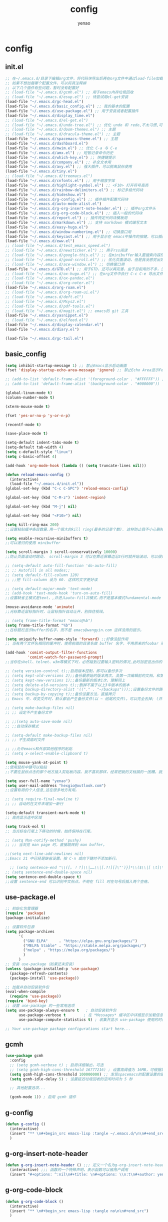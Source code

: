 #+options: ^:nil
#+title: config
#+options: \n:t
#+author: yenao

* config
** init.el
#+begin_src emacs-lisp :tangle ~/.emacs.d/init.el
  ;; 在~/.emacs.d/目录下编辑org文件，将代码块导出后再在org文件中通过load-file加载或者重启emacs，同时检查家目录下如果出现.emacs就将其删除
  ;; 如果不想加载哪个配置文件，可以将其注释掉
  ;; 以下几个插件有些问题，暂时没有配置好
  ;; (load-file "~/.emacs.d/gcmh.el") ;; 用于emacs内存垃圾回收
  ;; (load-file "~/.emacs.d/esup.el") ;; 待尝试用el-get安装
  (load-file "~/.emacs.d/gc-head.el")
  (load-file "~/.emacs.d/basic_config.el") ;; 我的基本的配置
  (load-file "~/.emacs.d/use-package.el") ;; 用于安装或者配置插件
  (load-file "~/.emacs.d/display_time.el")
  ;; (load-file "~/.emacs.d/el-get.el")
  ;; (load-file "~/.emacs.d/undo-tree.el") ;; 优化 undo 和 redo,不太习惯,可能是因为用得少或者不够熟悉该插件的使用方法
  ;; (load-file "~/.emacs.d/doom-themes.el") ;; 主题 
  ;; (load-file "~/.emacs.d/dracula-theme.el") ;; 主题
  (load-file "~/.emacs.d/spacemacs-theme.el") ;; 主题
  (load-file "~/.emacs.d/dashboard.el")
  (load-file "~/.emacs.d/mwim.el") ;; 优化 C-a 与 C-e
  (load-file "~/.emacs.d/amx.el") ;; 短暂记录命令历史
  (load-file "~/.emacs.d/which-key.el") ;; 快捷键提示
  (load-file "~/.emacs.d/company.el") ;; 补全文本用
  (load-file "~/.emacs.d/avy.el") ;; 强大插件，可以脱离鼠标使用
  (load-file "~/.emacs.d/tiny.el")  
  ;; (load-file "~/.emacs.d/treemacs.el")
  (load-file "~/.emacs.d/cnfonts.el") ;; 用于缩放字体
  (load-file "~/.emacs.d/highlight-symbol.el") ;; <F10> 打开符号高亮
  (load-file "~/.emacs.d/rainbow-delimiters.el") ;; 标记多级代码块
  (load-file "~/.emacs.d/hideshow.el")
  (load-file "~/.emacs.d/g-config.el") ;; 插件插件配置代码块
  (load-file "~/.emacs.d/auto-mode-alist.el")
  (load-file "~/.emacs.d/g-org-insert-note-header.el") ;; 插件org文件头
  (load-file "~/.emacs.d/g-org-code-block.el") ;; 插入一般的代码块
  (load-file "~/.emacs.d/report.el") ;; 插件特定代码块模板用
  (load-file "~/.emacs.d/markdown.el") ;; 支持 markdown 模式编写文本  
  (load-file "~/.emacs.d/easy-hugo.el")  
  (load-file "~/.emacs.d/window-numbering.el") ;; 切换窗口用
  (load-file "~/.emacs.d/keycast.el") ;; 用于显示在 emacs中操作的按键，可以插件开启这个插件的模式，自动启动会于minibuffer的行列显示冲突
  (load-file "~/.emacs.d/eww.el")
  ;; (load-file "~/.emacs.d/test_emacs_speed.el")
  ;; (load-file "~/.emacs.d/newsticker.el") ;; 用于rss阅读
  ;; (load-file "~/.emacs.d/google-this.el") ;; 在minibuffer输入要搜索内容然后跳转到浏览器进行搜索
  ;; (load-file "~/.emacs.d/good-scroll.el") ;; 优化页面滚动，但是我没感觉出效果
  ;; (load-file "~/.emacs.d/ace-window.el") ;; 切换窗口用
  (load-file "~/.emacs.d/GTD.el") ;; 用于GTD，还可以再完善，由于目前用的不多，没有过多完善
  ;; (load-file "~/.emacs.d/ox-hugo.el") ;; 在org文件中执行 C-c C-e 导出文件时可以用于导出 markdown 文本
  ;; (load-file "~/.emacs.d/ox-pandoc.el")
  ;; (load-file "~/.emacs.d/org-noter.el")
  (load-file "~/.emacs.d/org-roam.el")
  ;; (load-file "~/.emacs.d/org-roam-ui.el")
  ;; (load-file "~/.emacs.d/deft.el") 
  ;; (load-file "~/.emacs.d/Msys2.el")
  ;; (load-file "~/.emacs.d/pdf-tools.el")
  ;; (load-file "~/.emacs.d/magit.el") ;; emacs的 git 工具
  (load-file "~/.emacs.d/yasnippet.el")
  ;; (load-file "~/.emacs.d/elfeed.el")
  (load-file "~/.emacs.d/display-calendar.el")
  (load-file "~/.emacs.d/diary.el")

  (load-file "~/.emacs.d/gc-tail.el")
  #+end_src

** basic_config
#+begin_src emacs-lisp :tangle ~/.emacs.d/basic_config.el
  (setq inhibit-startup-message 1) ;; 禁止Emacs显示启动画面
  (fset 'display-startup-echo-area-message 'ignore) ;; 禁止Echo Area显示For information about GNU Emacs and the GNU system,type C-h C-a

  ;; (add-to-list 'default-frame-alist '(foreground-color . "#FFFFFF")) ;; 我最初的主题设定
  ;; (add-to-list 'default-frame-alist '(background-color . "#000000"))

  (global-linum-mode t)
  (column-number-mode t)

  (xterm-mouse-mode t)

  (fset 'yes-or-no-p 'y-or-n-p)

  (recentf-mode t)

  (save-place-mode t)

  (setq-default indent-tabs-mode t)
  (setq-default tab-width 4)
  (setq c-default-style "linux")
  (setq c-basic-offset 4)

  (add-hook 'org-mode-hook (lambda () (setq truncate-lines nil)))

  (defun reload-emacs-config ()
	(interactive)
	(load-file "~/.emacs.d/init.el"))
  (global-set-key (kbd "C-c C-SPC") 'reload-emacs-config)

  (global-set-key (kbd "C-M-z") 'indent-region)

  (global-set-key (kbd "M-j") nil)

  (global-set-key (kbd "<F10>") nil)

  (setq kill-ring-max 200)
  ;;设置粘贴缓冲条目数量.用一个很大的kill ring(最多的记录个数). 这样防止我不小心删掉重要的东西

  (setq enable-recursive-minibuffers t)
  ;;可以递归的使用 minibuffer

  (setq scroll-margin 3 scroll-conservatively 10000)
  ;;防止页面滚动时跳动， scroll-margin 3 可以在靠近屏幕边沿3行时就开始滚动，可以很好的看到上下文。

  ;; (setq-default auto-fill-function 'do-auto-fill)
  ;; ;; Autofill in all modes;;
  ;; (setq default-fill-column 120)
  ;; ;;把 fill-column 设为 60. 这样的文字更好读

  ;; (setq default-major-mode 'text-mode)
  ;; (add-hook 'text-mode-hook 'turn-on-auto-fill)
  ;;设置缺省主模式是text，,并进入auto-fill次模式.而不是基本模式fundamental-mode

  (mouse-avoidance-mode 'animate)
  ;;光标靠近鼠标指针时，让鼠标指针自动让开，别挡住视线。

  ;; (setq frame-title-format "emacs@%b")
  (setq frame-title-format "%b")
  ;;在标题栏显示buffer的名字，而不是 emacs@wangyin.com 这样没用的提示。

  (setq uniquify-buffer-name-style 'forward) ;;好像没起作用
  ;; 当有两个文件名相同的缓冲时，使用前缀的目录名做 buffer 名字，不用原来的foobar 形式

  (add-hook 'comint-output-filter-functions
			'comint-watch-for-password-prompt)
  ;;当你在shell、telnet、w3m等模式下时，必然碰到过要输入密码的情况,此时加密显出你的密码

  ;; (setq version-control t);;启用版本控制，即可以备份多次
  ;; (setq kept-old-versions 2);;备份最原始的版本两次，及第一次编辑前的文档，和第二次编辑前的文档
  ;; (setq kept-new-versions 1);;备份最新的版本1次，理解同上
  ;; (setq delete-old-versions t);;删掉不属于以上3中版本的版本
  ;; (setq backup-directory-alist '(("." . "~/backups")));;设置备份文件的路径
  ;; (setq backup-by-copying t);;备份设置方法，直接拷贝
  ;; Emacs 中，改变文件时，默认都会产生备份文件(以 ~ 结尾的文件)。可以完全去掉; (并不可取)，也可以制定备份的方式。这里采用的是，把所有的文件备份都放在一个固定的地方("~/backups")。对于每个备份文件，保留最原始的两个版本和最新的1个版本。并且备份的时候，备份文件是复本，而不是原件。

  ;; (setq make-backup-files nil)
  ;; ;; 设定不产生备份文件

  ;; ;;(setq auto-save-mode nil)
  ;; ;;自动保存模式

  ;; (setq-default make-backup-files nil)
  ;; ;; 不生成临时文件

  ;; ;;允许emacs和外部其他程序的粘贴
  ;; (setq x-select-enable-clipboard t)

  (setq mouse-yank-at-point t)
  ;;使用鼠标中键可以粘贴
  ;;不要在鼠标点击的那个地方插入剪贴板内容。我不喜欢那样，经常把我的文档搞的一团糟。我觉得先用光标定位，然后鼠标中键点击要好的多。不管你的光标在文档的那个位置，或是在 minibuffer，鼠标中键一点击，X selection 的内容就被插入到那个位置。

  (setq user-full-name "yenao")
  (setq user-mail-address "hexgio@outlook.com")
  ;;设置有用的个人信息,这在很多地方有用。

  ;; (setq require-final-newline t)
  ;; ;; 自动的在文件末增加一新行

  (setq-default transient-mark-mode t)
  ;; 高亮显示选中区域

  (setq track-eol t)
  ;; 当光标在行尾上下移动的时候，始终保持在行尾。

  ;; (setq Man-notify-method 'pushy)
  ;; ;; 当浏览 man page 时，直接跳转到 man buffer。

  ;;(setq next-line-add-newlines nil)
  ;;Emacs 21 中已经是缺省设置。按 C-n 或向下键时不添加新行。

    ;; (setq sentence-end "\\([。！？]\\|……\\|[.?!][]\"')}]*\\($\\|[ \t]\\)\\)[ \t\n]*")
  ;; (setq sentence-end-double-space nil)
  (setq sentence-end-double-space t)
  ;;设置 sentence-end 可以识别中文标点。不用在 fill 时在句号后插入两个空格。
#+end_src

** use-package.el
#+begin_src emacs-lisp :tangle ~/.emacs.d/use-package.el
  ;; 初始化包管理器
  (require 'package)
  (package-initialize)

  ;; 设置软件包源
  (setq package-archives
		'(
		  ("GNU ELPA"     . "https://elpa.gnu.org/packages/")
		  ("MELPA Stable" . "https://stable.melpa.org/packages/")
		  ("melpa" . "https://melpa.org/packages/")
		  )
		)
  ;; 安装 use-package（如果还未安装）
  (unless (package-installed-p 'use-package)
	(package-refresh-contents)
	(package-install 'use-package))

  ;; 加载并自动安装软件包
  (eval-when-compile
	(require 'use-package))
  (require 'bind-key)
  ;; 设置 use-package 的一些常用选项
  (setq use-package-always-ensure t   ; 自动安装软件包
		use-package-verbose t        ; 在 *Messages* 缓冲区中详细显示加载信息
		use-package-compute-statistics t) ; 收集并显示 use-package 使用的时间信息

  ;; Your use-package package configurations start here...

#+end_src

** gcmh
#+begin_src emacs-lisp :tangle ~/.emacs.d/gcmh.el
  (use-package gcmh
	:config
	;; (setq gcmh-verbose t) ; 启用详细输出，可选
	;; (setq gcmh-high-cons-threshold 16777216) ; 设置高阈值为 16MB，可根据需要调整
	(setq gcmh-high-cons-threshold 100000000) ;; 发现spacemacs的配置设置的是这样的值，虽然用的是其他函数，但是功能想必是差不多的
	(setq gcmh-idle-delay 5) ; 设置延迟垃圾回收的空闲时间为 5 秒

	;; 其他配置选项...

	(gcmh-mode 1)) ; 启用 gcmh 插件
#+end_src

** g-config
#+begin_src emacs-lisp :tangle ~/.emacs.d/g-config.el
  (defun g-config ()
	(interactive)
	(insert "** \n#+begin_src emacs-lisp :tangle ~/.emacs.d/\n\n#+end_src")
	)
#+end_src
** g-org-insert-note-header
#+begin_src emacs-lisp :tangle ~/.emacs.d/g-org-insert-note-header.el
  (defun g-org-insert-note-header () ;;; 定义一个名为g-org-insert-note-header ()的函数
	(interactive) ;;; 函数的一个特殊声明，表示函数可以被用户调用
	(insert "#+options: ^:nil\n#+title: \n#+options: \\n:t\n#+author: yenao\n")) ;;; insert函数用于在当前 光标位置插入指定的文本内容，当你调用这个函数时，它会在当前光标位置插入文本#+options: ^:nil、#+title:  和#+author: yenao
#+end_src
** g-org-code-block
#+begin_src emacs-lisp :tangle ~/.emacs.d/g-org-code-block.el
  (defun g-org-code-block ()
	(interactive)
	(insert "** \n#+begin_src emacs-lisp :tangle no\n\n#+end_src")
	)
#+end_src

** report
#+begin_src emacs-lisp :tangle ~/.emacs.d/report.el
  (defun add-code-block ()
	"在当前位置添加一个代码块，并以时间作为块名进行命名"
	(interactive)
	(let* ((time (format-time-string "%Y-%m-%d"))  ; 获取当前时间
		   (clean-time (replace-regexp-in-string "[-:]" "" time))  ; 去除时间中的破折号和冒号
		   (block-name (concat clean-time))  ; 构建代码块名
		   (code-block (format
						"** %s
  ,#+BEGIN_SRC emacs-lisp :tangle %s.txt
  %s: name\n1、
  ,#+END_SRC"
						block-name clean-time block-name)))
	  (insert code-block)))  ; 在当前位置插入代码块

  ;; 设置快捷键 C-c b 绑定到 add-code-block 函数
  (global-set-key (kbd "C-c SPC r") 'add-code-block)
#+end_src

** company.el
#+begin_src emacs-lisp :tangle ~/.emacs.d/company.el
  (use-package company
	:ensure t
	:defer 2
	:init (global-company-mode t)
	:config
	(setq company-minimum-prefix-length 1)
	(setq company-tooltip-align-annotations t)
	(setq company-idle-delay 0.0)
	(setq company-show-numbers t)
	(setq company-selection-wrap-around t)
	(setq company-transformers '(company-sort-by-occurrence)))
#+end_src

** window-numbering
#+begin_src emacs-lisp :tangle ~/.emacs.d/window-numbering.el
  (use-package window-numbering
	:ensure t
	;; :defer 2
	:init (window-numbering-mode t)
	)
#+end_src

** ace-window
#+begin_src emacs-lisp :tangle ~/.emacs.d/ace-window.el
  (use-package ace-window
	:ensure t
	:defer 2
	:bind (("C-x o" . 'ace-window)))
#+end_src

** GTD
#+begin_src emacs-lisp :tangle ~/.emacs.d/GTD.el
  ;; 尝试配置GTD
  (unless (file-exists-p "~/.emacs.d/OneDrive")
	(make-directory "~/.emacs.d/OneDrive")
	);; 检测OneDrive目录是否存在，如果不存在就创建这个目录
  (unless (file-exists-p "~/.emacs.d/OneDrive/org")
	(make-directory "~/.emacs.d/OneDrive/org")
	);; 检测org目录是否存在，如果不存在就创建这个目录
  (let ((filename "~/.emacs.d/my-agenda.el")) ;; 如果my-agenda.el文件不存在，就创建这个文件，如果需要往该文件内写入内容，将该段该中insert的注释取消即可
	(unless (file-exists-p filename)
	  (with-temp-file filename
		;; (insert "这是文件内容") ;; 写入文件内容
		)))
  (let ((filename "~/.emacs.d/OneDrive/org/todo.org")) ;; 如果todo.org文件不存在，就创建这个文件，如果需要往该文件内写入内容，将该段该中insert的注释取消即可
	(unless (file-exists-p filename)
	  (with-temp-file filename
		;; (insert "这是文件内容") ;; 写入文件内容
		)))

  (load-file "~/.emacs.d/my-agenda.el") ;; 加载my-agenda.el配置文件
  (setq org-agenda-files '("~/.emacs.d/OneDrive/org")) ;; 指定data存放目录
  (setq org-default-notes-file "~/.emacs.d/OneDrive/org/todo.org") ;; 配置好data目录后，再配置具体要将信息写于哪个文件，可以配置多个文件，出于简化，这里将所有的agenda todo写入~/Onedrive/org/todo.org文件下
  (global-set-key "\C-cl" 'org-store-link)
  (global-set-key "\C-cc" 'org-capture)
  (global-set-key "\C-ca" 'org-agenda)
  (global-set-key "\C-cb" 'org-iswitchb)
  (define-key global-map "\C-cr" 'remember)

  (setq org-todo-keywords '((sequence "TODO(t!)" "NEXT(n)" "WAITTING(w)" "SOMEDAY(s)" "|" "DONE(d@/!)" "ABORT(a@/!)")))
  (setq org-tag-alist '(("@office" . ?w) ("@home" . ?h) ("traffic" . ?t) ("computer" . ?c) ("nocomputer" . ?n) ("either" . ?e) ("immediately" . ?i) ("wait" . ?w) ("action" . ?a)))
	#+end_src

** easy-hugo
#+begin_src emacs-lisp :tangle ~/.emacs.d/easy-hugo.el
  (use-package easy-hugo
	:ensure t
	:defer 2
	)
#+end_src

** ox-hugo
#+begin_src emacs-lisp :tangle ~/.emacs.d/ox-hugo.el
  (unless (file-exists-p "~/hugo/")
	(make-directory "~/hugo/")
	)
  (unless (file-exists-p "~/hugo/project/")
	(make-directory "~/hugo/project/")
	)
  (unless (file-exists-p "~/hugo/static/")
	(make-directory "~/hugo/static/")
	)
  (use-package ox-hugo
	:ensure t
	:config
	(setq org-hugo-base-dir "~/hugo/project/")
	)
#+end_src

** cnfogts
参考链接:
[[https://github.com/tumashu/cnfonts][cnfonts，A simple Chinese fonts config tool]]
[[https://blog.csdn.net/fareast_mzh/article/details/94720439][emacs 调整字体大小]]
#+begin_src emacs-lisp :tangle ~/.emacs.d/cnfonts.el
  (use-package cnfonts
	:ensure t
	:defer 2
	:init (cnfonts-mode t)
	:config
	(define-key cnfonts-mode-map (kbd "C--") #'cnfonts-decrease-fontsize)
	(define-key cnfonts-mode-map (kbd "C-=") #'cnfonts-increase-fontsize)
	)
#+end_src

** org-noter
#+begin_src emacs-lisp :tangle ~/.emacs.d/org-noter.el
  (use-package org-noter
	:ensure t
	:defer 2
	)
#+end_src

** Msys2
#+begin_src emacs-lisp :tangle ~/.emacs.d/Msys2.el
  (use-package Msys2
	:ensure t
	)
#+end_src

** pdf-tools
#+begin_src emacs-lisp :tangle ~/.emacs.d/pdf-tools.el
  (use-package pdf-tools
	:ensure t
	:init
	(pdf-loader-install))
  (add-hook 'pdf-view-mode-hook (lambda () (display-line-numbers-mode -1)))

  (defun pdf-view-kill-rmn-ring-save ()
	"Copy the region to the `kill-ring' after remove all newline characters."
	(interactive)
	(pdf-view-assert-active-region)
	(let* ((txt (replace-regexp-in-string "\n" " "
										  (car (pdf-view-active-region-text)))))
	  (pdf-view-deactivate-region)
	  (kill-new txt)))

  ;; (use-package pdf-view-mode
  ;;   :bind
  ;;   ("C-c C-w" . pdf-view-kill-rmn-ring-save))
#+end_src

** org-roam
#+begin_src emacs-lisp :tangle ~/.emacs.d/org-roam.el
  (unless (file-exists-p "~/.emacs.d/roam")
	(make-directory "~/.emacs.d/roam")
	)
  (org-roam-setup) ;; 该模式有问题，不清楚什么原因
  (use-package org-roam
	:ensure t
	:after org
	:init
	(setq org-roam-v2-ack t) ;; Acknowledge V2 upgrade
	:custom
	(org-roam-directory "~/.emacs.d/roam/") ; 设置 org-roam 目录
	:bind
	(("C-c n f" . org-roam-node-find)
	 (:map org-mode-map
		   (("C-c n i" . org-roam-node-insert)
			("C-c n o" . org-id-get-create)
			("C-c n t" . org-roam-tag-add)
			("C-c n a" . org-roam-alias-add)
			("C-c n l" . org-roam-buffer-toggle)))))
#+end_src

** org-roam-ui
#+begin_src emacs-lisp :tangle ~/.emacs.d/org-roam-ui.el
  (use-package org-roam-ui
	:ensure t
	:after org-roam
	:config
	(setq org-roam-ui-port 9000
		  org-roam-ui-sync-theme t
		  org-roam-ui-follow t
		  org-roam-ui-update-on-save t
		  org-roam-ui-open-on-start nil))
#+end_src

** deft
#+begin_src emacs-lisp :tangle ~/.emacs.d/deft.el
  (unless (file-exists-p "~/.emacs.d/roam")
	(make-directory "~/.emacs.d/roam")
	)  
  (use-package deft
	:ensure t
	:commands (deft)
	:custom
	(deft-directory "~/.emacs.d/roam")
	(deft-recursive t))
#+end_src


** keycast
#+begin_src emacs-lisp :tangle ~/.emacs.d/keycast.el
  (use-package keycast
	:ensure t
	:defer t
	)
#+end_src

** magit
#+begin_src emacs-lisp :tangle ~/.emacs.d/magit.el
  (use-package magit
	:ensure t
	:defer t
	)
#+end_src

** doom-themes
#+begin_src emacs-lisp :tangle ~/.emacs.d/doom-themes.el
  (use-package doom-themes
	:ensure t
	:config
	;; Global settings (defaults)
	(setq doom-themes-enable-bold nil    ; if nil, bold is universally disabled
		  doom-themes-enable-italic t) ; if nil, italics is universally disabled
	(load-theme 'doom-monokai-octagon t)
	(doom-themes-treemacs-config))
#+end_src

** dracula-theme
#+begin_src emacs-lisp :tangle ~/.emacs.d/dracula-theme.el
  (use-package dracula-theme
	:ensure t
	:config
	(load-theme 'dracula t)
	)
#+end_src

** spacemacs-theme
#+begin_src emacs-lisp :tangle ~/.emacs.d/spacemacs-theme.el
  (use-package spacemacs-theme
	:ensure t
	:config
	(load-theme 'spacemacs-dark t)  ; Dark theme
	;; 或者
	;; (load-theme 'spacemacs-light t) ; Light theme
	)
#+end_src

** markdown
#+begin_src emacs-lisp :tangle ~/.emacs.d/markdown.el
  (use-package markdown-mode
	:ensure t
	:defer t
	:config
	;;markdown设置
	(autoload 'markdown-mode "markdown-mode"
	  "Major mode for editing Markdown files" t)
	(add-to-list 'auto-mode-alist '("\\.text\\'" . markdown-mode))
	(add-to-list 'auto-mode-alist '("\\.markdown\\'" . markdown-mode))
	(add-to-list 'auto-mode-alist '("\\.md\\'" . markdown-mode))
	)
#+end_src

** ox-pandoc
#+begin_src emacs-lisp :tangle ~/.emacs.d/ox-pandoc.el
  (use-package ox-pandoc
	:ensure t
	)
#+end_src

** newsticker
#+begin_src emacs-lisp :tangle ~/.emacs.d/newsticker.el
  (use-package newsticker
	:ensure nil
	:init
	(setq newsticker-retrieval-interval 0
		  newsticker-ticker-interval 0)
	:config
	(global-set-key (kbd "C-c n") 'newsticker-show-news)
	(setq newsticker-show-full-article-content t)
	(defun my/leader-keys ()
	  "on" '(my/newsticker-treeview-in-new-tab :wk "newsticker"))
	(defun my/newsticker-treeview-in-new-tab ()
	  (interactive)
	  (let (succ)
		(unwind-protect
			(progn
			  (tab-bar-new-tab)
			  (call-interactively #'newsticker-treeview)
			  (tab-bar-rename-tab "newsticker")
			  (setq succ t))
		  (unless succ
			(tab-bar-close-tab)))))

	(defun my/newsticker-treeview-quit-and-close-tab ()
	  (interactive)
	  (newsticker-treeview-quit)
	  (newsticker-stop)
	  (tab-close))

	(defun general-define-key ()
	  :keymaps 'newsticker-treeview-mode-map
	  :states 'normal
	  "q" 'my/newsticker-treeview-quit-and-close-tab)

	:custom
	(newsticker-url-list '(
						   ;; ("title" "URL" other options)
						   ("少数派" "https://sspai.com/feed")
						   ("Luckydesigner" "https://www.luckydesigner.space/feed")
						   ("极客部落" "https://g22z.com/feed")
						   ("国光" "https://www.sqlsec.com/atom.xml")
						   ("面向信仰的编程" "https://draveness.me/feed.xml")
						   ))
	(newsticker-retrieval-method 'extern)
	(newsticker-wget-name "curl")
	(newsticker-wget-arguments '("--disable" "--silent" "--location" "--proxy" "socks5://127.0.0.1:7890"))
	(newsticker-url-list-defaults nil)    ;remove default list (i.e. emacswiki)
	(newsticker-automatically-mark-items-as-old nil))
#+end_src

** amx
#+begin_src emacs-lisp :tangle ~/.emacs.d/amx.el
  (use-package amx
	:ensure t
	:defer 2
	:init (amx-mode))
#+end_src

** mwim
#+begin_src emacs-lisp :tangle ~/.emacs.d/mwim.el
  (use-package mwim
	:ensure t
	:defer 2
	:bind
	("C-a" . mwim-beginning-of-code-or-line)
	("C-e" . mwim-end-of-code-or-line))
#+end_src

** undo-tree
#+begin_src emacs-lisp :tangle ~/.emacs.d/undo-tree.el
  (use-package undo-tree
	:ensure t
	:defer 2
	:init (global-undo-tree-mode)
	:custom
	(undo-tree-auto-save-history nil))
#+end_src

** good-scroll
#+begin_src emacs-lisp :tangle ~/.emacs.d/good-scroll.el
  (use-package good-scroll
	:ensure t
	:defer 2
	;; :if window-system          ; 在图形化界面时才使用这个插件
	:init (good-scroll-mode))
#+end_src

** which-key
#+begin_src emacs-lisp :tangle ~/.emacs.d/which-key.el
  (use-package which-key
	:ensure t
	:defer 1
	:init (which-key-mode))
#+end_src

** avy
#+begin_src emacs-lisp :tangle ~/.emacs.d/avy.el
  (use-package avy
	:ensure t
	:defer 2
	:bind
	(("M-j" . avy-goto-char-timer)))
#+end_src

** highlight-symbol
#+begin_src emacs-lisp :tangle ~/.emacs.d/highlight-symbol.el
  (use-package highlight-symbol
	:ensure t
	:defer 2
	:init (highlight-symbol-mode)
	:bind ("<f10>" . highlight-symbol)) ;; 按下 F10 键就可高亮当前符号
#+end_src

** rainbow-delimiters
#+begin_src emacs-lisp :tangle ~/.emacs.d/rainbow-delimiters.el
  (use-package rainbow-delimiters
	:ensure t
	:defer 2
	:hook (prog-mode . rainbow-delimiters-mode))
#+end_src

** treemacs
#+begin_src emacs-lisp :tangle ~/.emacs.d/treemacs.el
  (use-package treemacs
	:ensure t
	:defer 2
	:config
	(treemacs-tag-follow-mode)
	:bind
	(:map global-map
		  ("M-0"       . treemacs-select-window)
		  ("C-x t 1"   . treemacs-delete-other-windows)
		  ("C-x t t"   . treemacs)
		  ("C-x t B"   . treemacs-bookmark)
		  ;; ("C-x t C-t" . treemacs-find-file)
		  ("C-x t M-t" . treemacs-find-tag))
	(:map treemacs-mode-map
		  ("/" . treemacs-advanced-helpful-hydra)))

  (use-package treemacs-projectile
	:ensure t
	:after (treemacs projectile))

  (use-package lsp-treemacs
	:ensure t
	:after (treemacs lsp))
#+end_src

** google-this
#+begin_src emacs-lisp :tangle ~/.emacs.d/google-this.el
  (use-package google-this
	:ensure t
	:defer t
	:init
	(google-this-mode)) 
#+end_src

** dashboard
#+begin_src emacs-lisp :tangle ~/.emacs.d/dashboard.el
  (use-package dashboard
	:ensure t
	:config
	;; (setq dashboard-banner-logo-title "Welcome to Emacs!") ;; 个性签名，随读者喜好设置
	(setq dashboard-banner-logo-title 'nil) ;; 个性签名，随读者喜好设置
	;; (setq dashboard-projects-backend 'projectile) ;; 读者可以暂时注释掉这一行，等安装了 projectile 后再使用
	(setq dashboard-startup-banner 'official) ;; 也可以自定义图片
	(setq dashboard-items '((recents  . 5)   ;; 显示多少个最近文件
							(bookmarks . 5)  ;; 显示多少个最近书签
							(projects . 10))) ;; 显示多少个最近项目
	(dashboard-setup-startup-hook))
#+end_src

** tiny
#+begin_src emacs-lisp :tangle ~/.emacs.d/tiny.el
  (use-package tiny
	:ensure t
	:defer t
	;; 可选绑定快捷键，笔者个人感觉不绑定快捷键也无妨
	:bind
	("C-;" . tiny-expand))
#+end_src

** eww
#+begin_src emacs-lisp :tangle ~/.emacs.d/eww.el
  (use-package eww
	:ensure nil
	:defer t
	:config
	(with-eval-after-load 'eww  
	  (custom-set-variables  
	   '(eww-search-prefix "https://bing.com/search?q="))  
	  )
	(prefer-coding-system 'utf-8)
	(setq-default buffer-file-coding-system 'utf-8)
	(setq eww-use-external-webkit t)
	(setq-default eww-ems-internal-uses-webkit t)
	;; 如果想尝试用外部浏览器浏览网页的话可以考虑折腾下面的命令
	;; (setq browse-url-generic-program "浏览器命令")
	;; (setq browse-url-browser-function 'browse-url-generic)
	;; (setq browse-url-generic-program "firefox")
	;; (setq browse-url-browser-function 'browse-url-generic)
	)
#+end_src

** elfeed
#+begin_src emacs-lisp :tangle ~/.emacs.d/elfeed.el
  (unless (file-exists-p "~/.emacs.d/.elfeed")
	(make-directory "~/.emacs.d/.elfeed")
	)
  (use-package elfeed
	:ensure t
	:bind ("C-x w" . elfeed)
	:config
	(setq elfeed-db-directory "~/.emacs.d/.elfeed") ;; 设置 Elfeed 数据库目录
	(setq elfeed-feeds
		  '(
			"https://sspai.com/feed"
			"https://www.luckydesigner.space/feed"
			)
		  ))
#+end_src

** yasnippet
#+begin_src emacs-lisp :tangle ~/.emacs.d/yasnippet.el
	(unless (file-exists-p "~/.emacs.d/snippets")
	  (make-directory "~/.emacs.d/snippets"))
	(use-package yasnippet
	  :ensure t
	  :config
	  (setq yas-snippet-dirs '("~/.emacs.d/snippets"))
	(yas-reload-all)
	(add-hook 'prog-mode-hook #'yas-minor-mode)
	(add-hook 'org-mode-hook #'yas-minor-mode)
	:bind ("C-c y" . yas-expand))
#+end_src

** el-get
#+begin_src emacs-lisp :tangle ~/.emacs.d/el-get.el
  (use-package el-get
	:ensure t
	)
#+end_src

** esup
#+begin_src emacs-lisp :tangle ~/.emacs.d/esup.el
  ;; 使用use-package安装esup
  (use-package esup
	:ensure t
	:commands (esup)
	)
#+end_src

** test_emacs_speed
#+begin_src emacs-lisp :tangle ~/.emacs.d/test_emacs_speed.el
  ;; Use a hook so the message doesn't get clobbered by other messages.
  (add-hook 'emacs-startup-hook
			(lambda ()
			  (message "Emacs ready in %s with %d garbage collections."
					   (format "%.2f seconds"
							   (float-time
								(time-subtract after-init-time before-init-time)))
					   gcs-done)))
#+end_src

** gc-head
#+begin_src emacs-lisp :tangle ~/.emacs.d/gc-head.el
  ;; Make startup faster by reducing the frequency of garbage
  ;; collection.  The default is 0.8MB.  Measured in bytes.
  (setq gc-cons-threshold (* 50 1000 1000))
  ;; Portion of heap used for allocation.  Defaults to 0.1.
  (setq gc-cons-percentage 0.6)
#+end_src

** gc-tail
#+begin_src emacs-lisp :tangle ~/.emacs.d/gc-tail.el
  ;; Make gc pauses faster by decreasing the threshold.
  (setq gc-cons-threshold (* 2 1000 1000))
#+end_src

** 显示时间设置
** display_time
#+begin_src emacs-lisp :tangle ~/.emacs.d/display_time.el
  (display-time-mode 1);;启用时间显示设置，在minibuffer上面的那个杠上
  (setq display-time-24hr-format t);;时间使用24小时制
  (setq display-time-day-and-date t);;时间显示包括日期和具体时间
  ;; (setq display-time-use-mail-icon t);;时间栏旁边启用邮件设置
  ;; (setq display-time-interval 10);;时间的变化频率，单位多少来着？
#+end_src

** display-calendar
#+begin_src emacs-lisp :tangle ~/.emacs.d/display-calendar.el
  ;; 设置 calendar 的显示
  (setq calendar-remove-frame-by-deleting t)
  (setq calendar-week-start-day 1) ; 设置星期一为每周的第一天
  (setq mark-diary-entries-in-calendar t) ; 标记calendar上有diary的日期
  (setq mark-holidays-in-calendar nil) ; 为了突出有diary的日期，calendar上不标记节日
  (setq view-calendar-holidays-initially nil) ; 打开calendar的时候不显示一堆节日

  ;; 去掉不关心的节日，设定自己在意的节日，在 calendar 上用 h 显示节日
  (setq christian-holidays nil)
  (setq hebrew-holidays nil)
  (setq islamic-holidays nil)
  (setq solar-holidays nil)
  (setq general-holidays '((holiday-fixed 1 1 "元旦")
						   (holiday-fixed 2 14 "情人节")
						   (holiday-fixed 3 14 "白色情人节")
						   (holiday-fixed 4 1 "愚人节")
						   (holiday-fixed 5 1 "劳动节")
						   (holiday-float 5 0 2 "母亲节")
						   (holiday-fixed 6 1 "儿童节")
						   (holiday-float 6 0 3 "父亲节")
						   (holiday-fixed 7 1 "建党节")
						   (holiday-fixed 8 1 "建军节")
						   (holiday-fixed 9 10 "教师节")
						   (holiday-fixed 10 1 "国庆节")
						   (holiday-fixed 12 25 "圣诞节")))

  ;;Calendar模式支持各种方式来更改当前日期
  ;;（这里的“前”是指还没有到来的那一天，“后”是指已经过去的日子）
  ;; q 退出calendar模式
  ;; C-f 让当前日期向前一天
  ;; C-b 让当前日期向后一天
  ;; C-n 让当前日期向前一周
  ;; C-p 让当前日期向后一周
  ;; M-} 让当前日期向前一个月
  ;; M-{ 让当前日期向后一个月
  ;; C-x ] 让当前日期向前一年
  ;; C-x [ 让当前日期向后一年
  ;; C-a 移动到当前周的第一天
  ;; C-e 移动到当前周的最后一天
  ;; M-a 移动到当前月的第一天
  ;; M-e 多动到当前月的最后一天
  ;; M-< 移动到当前年的第一天
  ;; M-> 移动到当前年的最后一天

  ;;Calendar模式支持移动多种移动到特珠日期的方式
  ;; g d 移动到一个特别的日期
  ;; o 使某个特殊的月分作为中间的月分
  ;; . 移动到当天的日期
  ;; p d 显示某一天在一年中的位置，也显示本年度还有多少天。
  ;; C-c C-l 刷新Calendar窗口

  ;; Calendar支持生成LATEX代码。
  ;; t m 按月生成日历
  ;; t M 按月生成一个美化的日历
  ;; t d 按当天日期生成一个当天日历
  ;; t w 1 在一页上生成这个周的日历
  ;; t w 2 在两页上生成这个周的日历
  ;; t w 3 生成一个ISO-SYTLE风格的当前周日历
  ;; t w 4 生成一个从周一开始的当前周日历
  ;; t y 生成当前年的日历

  ;;EMACS Calendar支持配置节日：
  ;; h 显示当前的节日
  ;; x 定义当天为某个节日
  ;; u 取消当天已被定义的节日
  ;; e 显示所有这前后共三个月的节日。
  ;; M-x holiday 在另外的窗口的显示这前后三个月的节日。


  ;; 另外，还有一些特殊的，有意思的命令：
  ;; S 显示当天的日出日落时间(是大写的S)
  ;; p C 显示农历可以使用
  ;; g C 使用农历移动日期可以使用

  ;;-----------日历设置结束----------------
#+end_src

** diary
#+begin_src emacs-lisp :tangle ~/.emacs.d/diary.el
  ;;-----------日记设置---------------------

  (unless (file-exists-p "~/diary/")
	(make-directory "~/diary/")
	)
  (let ((filename "~/diary/diary")) 
	(unless (file-exists-p filename)
	  (with-temp-file filename)))  
  (setq diary-file "~/diary/diary");; 默认的日记文件
  (setq diary-mail-addr "hexgio@outlook.com")
  (add-hook 'diary-hook 'appt-make-list)
  ;;当你创建了一个'~/diary'文件，你就可以使用calendar去查看里面的内容。你可以查看当天的事件，相关命令如下 ：
  ;; d 显示被选中的日期的所有事件
  ;; s 显示所有事件，包括过期的，未到期的等等

  ;; 创建一个事件的样例：
  ;; 02/11/1989
  ;; Bill B. visits Princeton today
  ;; 2pm Cognitive Studies Committee meeting
  ;; 2:30-5:30 Liz at Lawrenceville
  ;; 4:00pm Dentist appt
  ;; 7:30pm Dinner at George's
  ;; 8:00-10:00pm concert

  ;; 创建事件的命令：
  ;; i d 为当天日期添加一个事件
  ;; i w 为当天周创建一个周事件
  ;; i m 为当前月创建一个月事件
  ;; i y 为当前年创建一个年事件
  ;; i a 为当前日期创建一个周年纪念日
  ;; i c 创建一个循环的事件

  ;;----------日记设置结束-----------------
#+end_src

** hideshow
#+begin_src emacs-lisp :tangle ~/.emacs.d/hideshow.el
;;代码折叠
(load-library "hideshow")
(add-hook 'c-mode-hook 'hs-minor-mode)
(add-hook 'c++-mode-hook 'hs-minor-mode)
(add-hook 'java-mode-hook 'hs-minor-mode)
(add-hook 'perl-mode-hook 'hs-minor-mode)
(add-hook 'php-mode-hook 'hs-minor-mode)
(add-hook 'emacs-lisp-mode-hook 'hs-minor-mode)
;;能把一个代码块缩起来，需要的时候再展开
;; M-x hs-minor-mode
;; C-c @ ESC C-s show all
;; C-c @ ESC C-h hide all
;; C-c @ C-s show block
;; C-c @ C-h hide block
;; C-c @ C-c toggle hide/show
#+end_src

** auto-mode-alist
#+begin_src emacs-lisp :tangle ~/.emacs.d/auto-mode-alist.el
  (setq auto-mode-alist
		;; 将文件模式和文件后缀关联起来
		(append '(("\\.py\\'" . python-mode)
				  ("\\.s?html?\\'" . html-helper-mode)
				  ("\\.asp\\'" . html-helper-mode)
				  ("\\.phtml\\'" . html-helper-mode)
				  ("\\.css\\'" . css-mode))
				auto-mode-alist))
  
#+end_src
